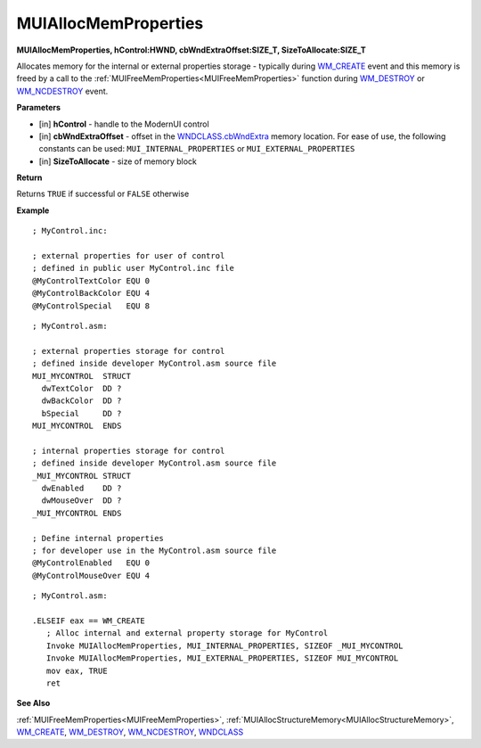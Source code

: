 .. _MUIAllocMemProperties:

========================
MUIAllocMemProperties 
========================

**MUIAllocMemProperties, hControl:HWND, cbWndExtraOffset:SIZE_T, SizeToAllocate:SIZE_T**

Allocates memory for the internal or external properties storage - typically during `WM_CREATE <https://docs.microsoft.com/en-us/windows/win32/winmsg/wm-create>`_ event and this memory is freed by a call to the :ref:`MUIFreeMemProperties<MUIFreeMemProperties>` function during `WM_DESTROY <https://docs.microsoft.com/en-us/windows/win32/winmsg/wm-destroy>`_ or `WM_NCDESTROY <https://docs.microsoft.com/en-us/windows/win32/winmsg/wm-ncdestroy>`_ event.

**Parameters**

* [in] **hControl** - handle to the ModernUI control
* [in] **cbWndExtraOffset** - offset in the `WNDCLASS.cbWndExtra  <https://docs.microsoft.com/en-us/windows/win32/api/winuser/ns-winuser-tagwndclassa>`_ memory location. For ease of use, the following constants can be used: ``MUI_INTERNAL_PROPERTIES`` or ``MUI_EXTERNAL_PROPERTIES``
* [in] **SizeToAllocate** - size of memory block

**Return**

Returns ``TRUE`` if successful or ``FALSE`` otherwise

**Example**

::

   ; MyControl.inc:

   ; external properties for user of control
   ; defined in public user MyControl.inc file
   @MyControlTextColor EQU 0
   @MyControlBackColor EQU 4
   @MyControlSpecial   EQU 8
   
::

   ; MyControl.asm:

   ; external properties storage for control
   ; defined inside developer MyControl.asm source file
   MUI_MYCONTROL  STRUCT
     dwTextColor  DD ?
     dwBackColor  DD ?
     bSpecial     DD ?
   MUI_MYCONTROL  ENDS
   
   ; internal properties storage for control
   ; defined inside developer MyControl.asm source file
   _MUI_MYCONTROL STRUCT
     dwEnabled    DD ?
     dwMouseOver  DD ?
   _MUI_MYCONTROL ENDS
   
   ; Define internal properties
   ; for developer use in the MyControl.asm source file
   @MyControlEnabled   EQU 0
   @MyControlMouseOver EQU 4

::

   ; MyControl.asm:
   
   .ELSEIF eax == WM_CREATE
      ; Alloc internal and external property storage for MyControl
      Invoke MUIAllocMemProperties, MUI_INTERNAL_PROPERTIES, SIZEOF _MUI_MYCONTROL
      Invoke MUIAllocMemProperties, MUI_EXTERNAL_PROPERTIES, SIZEOF MUI_MYCONTROL
      mov eax, TRUE
      ret


**See Also**

:ref:`MUIFreeMemProperties<MUIFreeMemProperties>`, :ref:`MUIAllocStructureMemory<MUIAllocStructureMemory>`, `WM_CREATE <https://docs.microsoft.com/en-us/windows/win32/winmsg/wm-create>`_, `WM_DESTROY <https://docs.microsoft.com/en-us/windows/win32/winmsg/wm-destroy>`_, `WM_NCDESTROY <https://docs.microsoft.com/en-us/windows/win32/winmsg/wm-ncdestroy>`_, `WNDCLASS  <https://docs.microsoft.com/en-us/windows/win32/api/winuser/ns-winuser-tagwndclassa>`_

